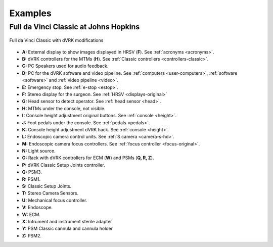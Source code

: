 ********
Examples
********

Full da Vinci Classic at Johns Hopkins
######################################

.. figure:: /images/general/overview-da-Vinci-JHU.jpg
   :align: center

   Full da Vinci Classic with dVRK modifications


* **A:** External display to show images displayed in HRSV (**F**).
  See :ref:`acronyms <acronyms>`.

* **B:** dVRK controllers for the MTMs (**H**).  See :ref:`Classic
  controllers <controllers-classic>`.

* **C:** PC Speakers used for audio feedback.

* **D:** PC for the dVRK software and video pipeline.  See
  :ref:`computers <user-computers>`, :ref:`software <software>` and
  :ref:`video pipeline <video>`.

* **E:** Emergency stop. See :ref:`e-stop <estop>`.

* **F:** Stereo display for the surgeon.  See :ref:`HRSV
  <displays-original>`

* **G:** Head sensor to detect operator.  See :ref:`head sensor
  <head>`.

* **H:** MTMs under the console, not visible.

* **I:** Console height adjustment original buttons.  See
  :ref:`console <height>`.

* **J:** Foot pedals under the console.  See :ref:`pedals <pedals>`.

* **K:** Console height adjustment dVRK hack.  See :ref:`console
  <height>`.

* **L:** Endoscopic camera control units.  See :ref:`S camera
  <camera-s-hd>`.

* **M:** Endoscopic camera focus controllers.  See :ref:`focus
  controller <focus-original>`.

* **N:** Light source.

* **O:** Rack with dVRK controllers for ECM (**W**) and PSMs (**Q, R,
  Z**).

* **P:** dVRK Classic Setup Joints controller.

* **Q:** PSM3.

* **R:** PSM1.

* **S:** Classic Setup Joints.

* **T:** Stereo Camera Sensors.

* **U:** Mechanical focus controller.

* **V:** Endoscope.

* **W:** ECM.

* **X:** Intrument and instrument sterile adapter

* **Y:** PSM Classic cannula and cannula holder

* **Z:** PSM2.
